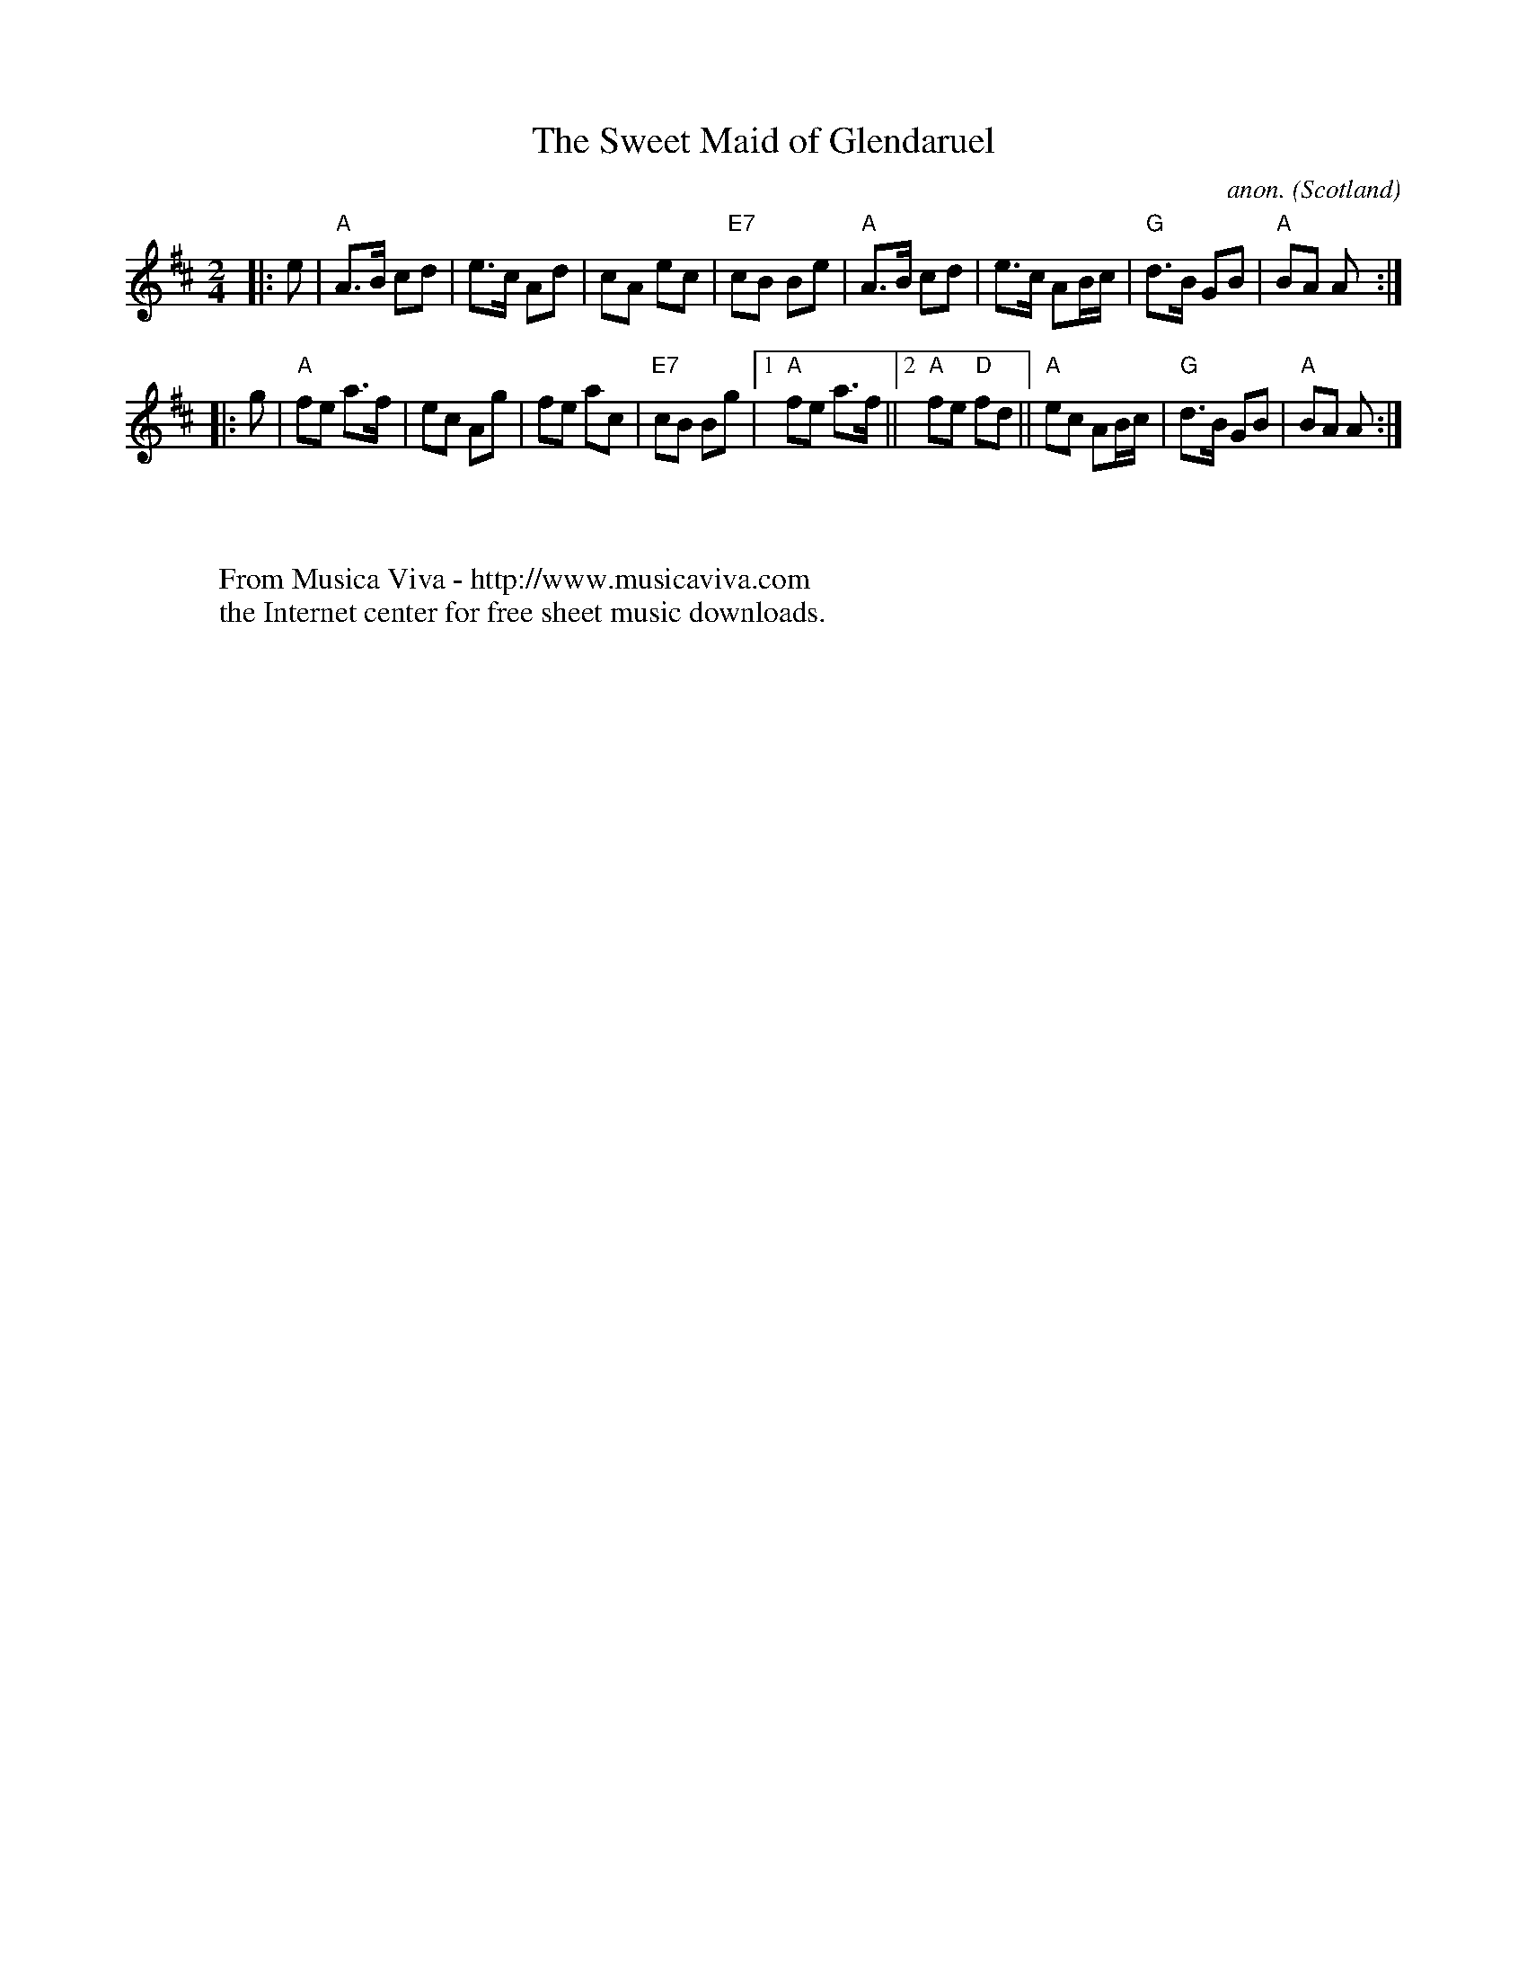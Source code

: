 X:8274
T:The Sweet Maid of Glendaruel
C:anon.
O:Scotland
N:Scots Guard p.153
N:BSFC XI-1
R:march
Z:John Chambers <jc@trillian.mit.edu>
F:http://abc.musicaviva.com/tunes/scotland/sweet-maid-glendaruel.abc
%Posted January 31st 2002 at abcusers by John Chambers
M:2/4
L:1/8
K:AMix
|: e | "A"A>B cd | e>c Ad    |    cA  ec | "E7"cB Be \
     | "A"A>B cd | e>c AB/c/ | "G"d>B GB |  "A"BA A :|
|: g | "A"fe a>f | ec  Ag    |    fe  ac | "E7"cB Bg \
|[1 "A"fe a>f ||[2 "A"fe "D"fd || "A"ec AB/c/ | "G"d>B GB | "A"BA A :|
W:
W:
W:  From Musica Viva - http://www.musicaviva.com
W:  the Internet center for free sheet music downloads.


